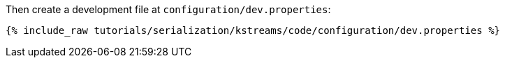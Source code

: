 Then create a development file at `configuration/dev.properties`:

+++++
<pre class="snippet"><code class="shell">{% include_raw tutorials/serialization/kstreams/code/configuration/dev.properties %}</code></pre>
+++++